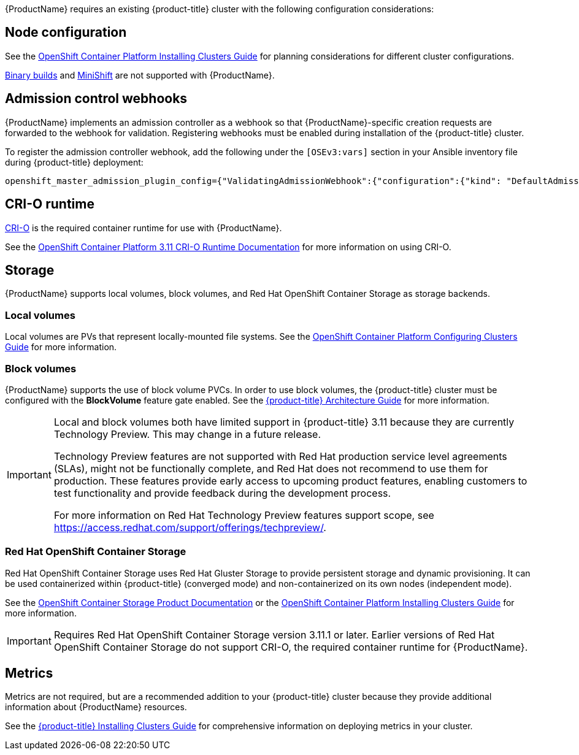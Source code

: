 [[Requirements]]

{ProductName} requires an existing {product-title} cluster
with the following configuration considerations:

[[node-configuration]]
== Node configuration

See the xref:../install/index.adoc#environment-scenarios[OpenShift
Container Platform Installing Clusters Guide] for planning
considerations for different cluster configurations.

https://github.com/openshift/origin/blob/master/CONTRIBUTING.adoc#download-from-github[Binary
builds] and
https://docs.openshift.org/latest/minishift/index.html[MiniShift] are
not supported with {ProductName}.

[[admission-controller-enable]]
== Admission control webhooks

{ProductName} implements an admission controller as a webhook so that
{ProductName}-specific creation requests are forwarded to the webhook for
validation. Registering webhooks must be enabled during installation of the
{product-title} cluster.

To register the admission controller webhook, add the following under the
`[OSEv3:vars]` section in your Ansible inventory file during {product-title} deployment:

----
openshift_master_admission_plugin_config={"ValidatingAdmissionWebhook":{"configuration":{"kind": "DefaultAdmissionConfig","apiVersion": "v1","disable": false}},"MutatingAdmissionWebhook":{"configuration":{"kind": "DefaultAdmissionConfig","apiVersion": "v1","disable": false}}}
----

[[cri-o-runtime]]
== CRI-O runtime

http://cri-o.io[CRI-O] is the required container runtime for use with {ProductName}.

See the
https://access.redhat.com/documentation/en-us/openshift_container_platform/3.11/html/cri-o_runtime/use-crio-engine[OpenShift
Container Platform 3.11 CRI-O Runtime Documentation] for more information on using
CRI-O.

[[storage]]
== Storage

{ProductName} supports local volumes, block volumes, and Red Hat OpenShift
Container Storage as storage backends.

=== Local volumes

Local volumes are PVs that represent locally-mounted file systems. See the xref:../install_config/configuring_local.adoc#install-config-configuring-local[OpenShift
Container Platform Configuring Clusters Guide] for more information.

=== Block volumes

{ProductName} supports the use of block volume PVCs. In order to use
block volumes, the {product-title} cluster must be configured with the *BlockVolume*
feature gate enabled. See the xref:../architecture/additional_concepts/storage.adoc#block-volume-support[{product-title} Architecture Guide] for more information.

[IMPORTANT]
====
Local and block volumes both have limited support in {product-title} 3.11
because they are currently Technology Preview. This may change in
a future release.

Technology Preview features are not supported with Red Hat production service
level agreements (SLAs), might not be functionally complete, and Red Hat does
not recommend to use them for production. These features provide early access
to upcoming product features, enabling customers to test functionality and
provide feedback during the development process.

For more information on Red Hat Technology Preview features support scope, see
https://access.redhat.com/support/offerings/techpreview/.
====
=== Red Hat OpenShift Container Storage

Red Hat OpenShift Container Storage uses Red Hat Gluster Storage to provide persistent storage and dynamic provisioning.
It can be used containerized within {product-title} (converged mode) and
non-containerized on its own nodes (independent mode).

See the
https://access.redhat.com/documentation/en-us/red_hat_openshift_container_storage/3.11/[OpenShift Container Storage Product Documentation] or the xref:../install/configuring_inventory_file.adoc#advanced-install-glusterfs-persistent-storage[OpenShift
Container Platform Installing Clusters Guide] for more information.

[IMPORTANT]
====
Requires Red Hat OpenShift Container Storage version 3.11.1 or later.
Earlier versions of Red Hat OpenShift Container Storage do not support CRI-O, the required container
runtime for {ProductName}.
====

[[metrics]]
== Metrics

Metrics are not required, but are a recommended addition to your {product-title}
cluster because they provide additional information about {ProductName} resources.

See the xref:../install/configuring_inventory_file.adoc#advanced-install-cluster-metrics[{product-title} Installing Clusters Guide] for comprehensive
information on deploying metrics in your cluster.
